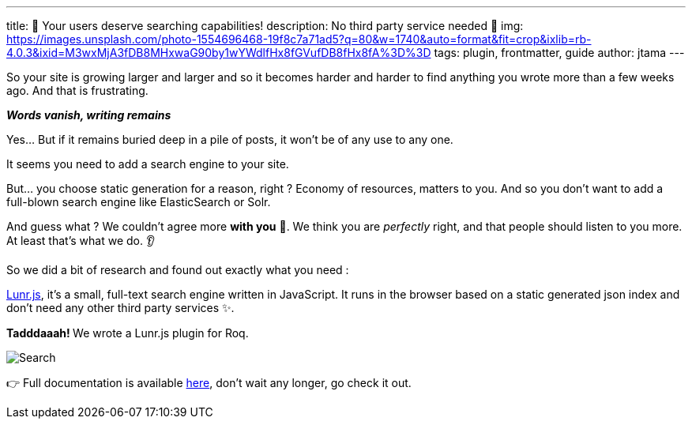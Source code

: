 ---
title: 🔎 Your users deserve searching capabilities!
description: No third party service needed 🚀
img: https://images.unsplash.com/photo-1554696468-19f8c7a71ad5?q=80&w=1740&auto=format&fit=crop&ixlib=rb-4.0.3&ixid=M3wxMjA3fDB8MHxwaG90by1wYWdlfHx8fGVufDB8fHx8fA%3D%3D
tags: plugin, frontmatter, guide
author: jtama
---

So your site is growing larger and larger and so it becomes harder and harder to find anything you wrote more than a few weeks ago.
And that is frustrating.

[.text-center]
__**Words vanish, writing remains**__

Yes... But if it remains buried deep in a pile of posts, it won't be of any use to any one.

It seems you need to add a search engine to your site.

But... you choose static generation for a reason, right ? Economy of resources, matters to you. And so you don't want to add a full-blown search engine like ElasticSearch or Solr.

And guess what ? We couldn't agree more **with you** 🤩. We think you are _perfectly_ right, and that people should listen to you more. At least that's what we do. 👂

So we did a bit of research and found out exactly what you need :

https://lunrjs.com/[Lunr.js], it's a small, full-text search engine written in JavaScript. It runs in the browser based on a static generated json index and don't need any other third party services ✨.

**Tadddaaah! ** We wrote a Lunr.js plugin for Roq.

image::search.png[Search]

👉 Full documentation is available link:/docs/plugins/#plugin-lunr[here], don't wait any longer, go check it out.
